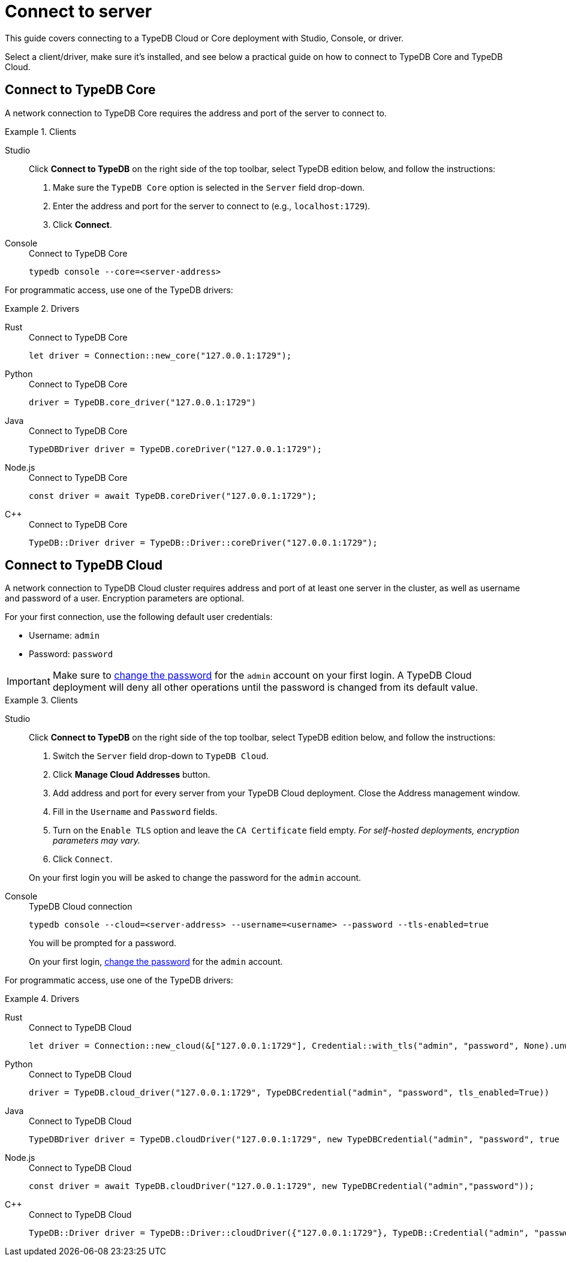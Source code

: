 = Connect to server
:tabs-sync-option:
:experimental:

This guide covers connecting to a TypeDB Cloud or Core deployment with Studio, Console, or driver.

////
TypeDB accepts connections via gRPC based
https://github.com/vaticle/typedb-protocol[TypeDB RPC protocol,window=_blank].
It is implemented by TypeDB drivers and TypeDB clients.

All released clients and drivers support connection to both TypeDB Cloud and TypeDB Core.
////

//To connect to TypeDB, you can use any TypeDB client or driver.
Select a client/driver, make sure it's installed,
and see below a practical guide on how to connect to TypeDB Core and TypeDB Cloud.

== Connect to TypeDB Core

A network connection to TypeDB Core requires the address and port of the server to connect to.

.Clients
[tabs]
====
Studio::
+
--
Click btn:[Connect to TypeDB] on the right side of the top toolbar,
select TypeDB edition below, and follow the instructions:

. Make sure the `TypeDB Core` option is selected in the `Server` field drop-down.
. Enter the address and port for the server to connect to (e.g., `localhost:1729`).
. Click btn:[Connect].
--

Console::
+
--
.Connect to TypeDB Core
[,bash]
----
typedb console --core=<server-address>
----
--
====

For programmatic access, use one of the TypeDB drivers:

.Drivers
[tabs]
====
Rust::
+
--
.Connect to TypeDB Core
[,rust]
----
let driver = Connection::new_core("127.0.0.1:1729");
----
--

Python::
+
--
.Connect to TypeDB Core
[,python]
----
driver = TypeDB.core_driver("127.0.0.1:1729")
----
--

Java::
+
--
.Connect to TypeDB Core
[,java]
----
TypeDBDriver driver = TypeDB.coreDriver("127.0.0.1:1729");
----
--

Node.js::
+
--
.Connect to TypeDB Core
[,js]
----
const driver = await TypeDB.coreDriver("127.0.0.1:1729");
----
--

C++::
+
--
.Connect to TypeDB Core
[,cpp]
----
TypeDB::Driver driver = TypeDB::Driver::coreDriver("127.0.0.1:1729");
----
--
====

== Connect to TypeDB Cloud

A network connection to TypeDB Cloud cluster requires address and port of at least one server in the cluster,
as well as username and password of a user.
Encryption parameters are optional.

For your first connection, use the following default user credentials:

* Username: `admin`
* Password: `password`

[IMPORTANT]
=====
Make sure to xref:typedb::managing/user-management.adoc#_first_login[change the password]
for the `admin` account on your first login.
A TypeDB Cloud deployment will deny all other operations until the password is changed from its default value.
=====

.Clients
[tabs]
====
Studio::
+
--
Click btn:[Connect to TypeDB] on the right side of the top toolbar,
select TypeDB edition below, and follow the instructions:

. Switch the `Server` field drop-down to `TypeDB Cloud`.
. Click btn:[Manage Cloud Addresses] button.
. Add address and port for every server from your TypeDB Cloud deployment. Close the Address management window.
. Fill in the `Username` and `Password` fields.
. Turn on the `Enable TLS` option and leave the `CA Certificate` field empty.
_For self-hosted deployments, encryption parameters may vary._
. Click `Connect`.

On your first login you will be asked to change the password for the `admin` account.
--

Console::
+
--
.TypeDB Cloud connection
[,bash]
----
typedb console --cloud=<server-address> --username=<username> --password --tls-enabled=true
----

You will be prompted for a password.

On your first login,
xref:typedb::managing/user-management.adoc#_first_login[change the password] for the `admin` account.
--
====

For programmatic access, use one of the TypeDB drivers:

.Drivers
[tabs]
====
Rust::
+
--
.Connect to TypeDB Cloud
[,rust]
----
let driver = Connection::new_cloud(&["127.0.0.1:1729"], Credential::with_tls("admin", "password", None).unwrap());
----
--

Python::
+
--
.Connect to TypeDB Cloud
[,python]
----
driver = TypeDB.cloud_driver("127.0.0.1:1729", TypeDBCredential("admin", "password", tls_enabled=True))
----
--

Java::
+
--
.Connect to TypeDB Cloud
[,java]
----
TypeDBDriver driver = TypeDB.cloudDriver("127.0.0.1:1729", new TypeDBCredential("admin", "password", true ));
----
--

Node.js::
+
--
.Connect to TypeDB Cloud
[,js]
----
const driver = await TypeDB.cloudDriver("127.0.0.1:1729", new TypeDBCredential("admin","password"));
----
--

C++::
+
--
.Connect to TypeDB Cloud
[,cpp]
----
TypeDB::Driver driver = TypeDB::Driver::cloudDriver({"127.0.0.1:1729"}, TypeDB::Credential("admin", "password", true));
----
--
====
